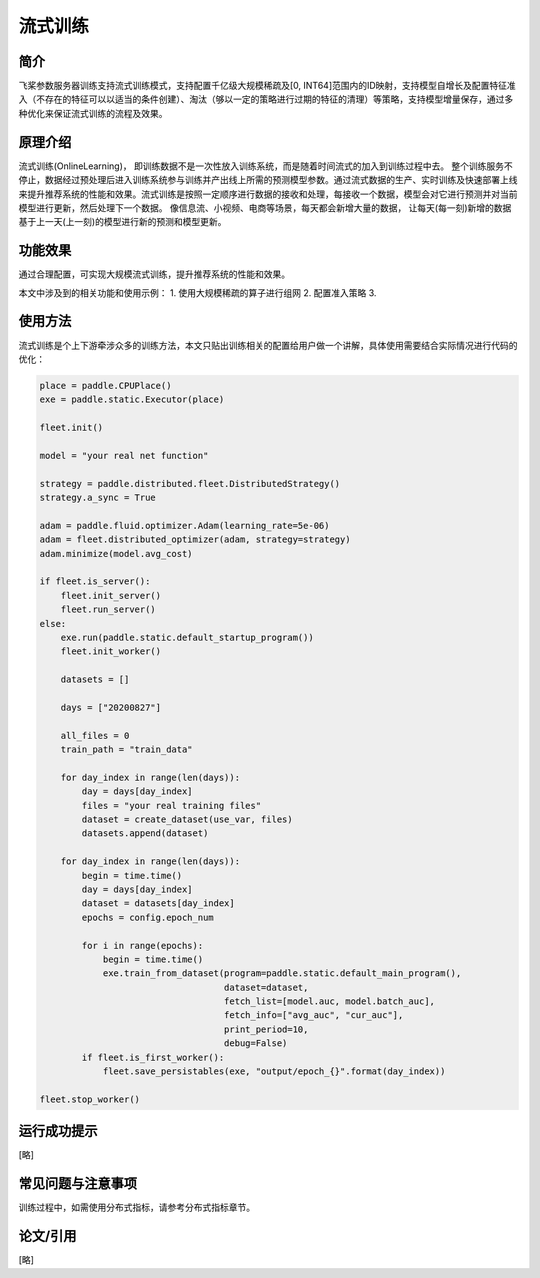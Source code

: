 流式训练
=====================

简介
---------------------
飞桨参数服务器训练支持流式训练模式，支持配置千亿级大规模稀疏及[0, INT64]范围内的ID映射，支持模型自增长及配置特征准入（不存在的特征可以以适当的条件创建）、淘汰（够以一定的策略进行过期的特征的清理）等策略，支持模型增量保存，通过多种优化来保证流式训练的流程及效果。


原理介绍
---------------------
流式训练(OnlineLearning)， 即训练数据不是一次性放入训练系统，而是随着时间流式的加入到训练过程中去。 整个训练服务不停止，数据经过预处理后进入训练系统参与训练并产出线上所需的预测模型参数。通过流式数据的生产、实时训练及快速部署上线来提升推荐系统的性能和效果。流式训练是按照一定顺序进行数据的接收和处理，每接收一个数据，模型会对它进行预测并对当前模型进行更新，然后处理下一个数据。 像信息流、小视频、电商等场景，每天都会新增大量的数据， 让每天(每一刻)新增的数据基于上一天(上一刻)的模型进行新的预测和模型更新。


功能效果
---------------------
通过合理配置，可实现大规模流式训练，提升推荐系统的性能和效果。

本文中涉及到的相关功能和使用示例：
1. 使用大规模稀疏的算子进行组网
2. 配置准入策略
3. 


使用方法
---------------------
流式训练是个上下游牵涉众多的训练方法，本文只贴出训练相关的配置给用户做一个讲解，具体使用需要结合实际情况进行代码的优化：


.. code-block:: python

    place = paddle.CPUPlace()
    exe = paddle.static.Executor(place)

    fleet.init()

    model = "your real net function" 

    strategy = paddle.distributed.fleet.DistributedStrategy()
    strategy.a_sync = True

    adam = paddle.fluid.optimizer.Adam(learning_rate=5e-06)
    adam = fleet.distributed_optimizer(adam, strategy=strategy)
    adam.minimize(model.avg_cost)

    if fleet.is_server():
        fleet.init_server()
        fleet.run_server()
    else:
        exe.run(paddle.static.default_startup_program())
        fleet.init_worker()

        datasets = []

        days = ["20200827"]

        all_files = 0
        train_path = "train_data"

        for day_index in range(len(days)):
            day = days[day_index]
            files = "your real training files" 
            dataset = create_dataset(use_var, files)
            datasets.append(dataset)

        for day_index in range(len(days)):
            begin = time.time()
            day = days[day_index]
            dataset = datasets[day_index]
            epochs = config.epoch_num

            for i in range(epochs):
                begin = time.time()
                exe.train_from_dataset(program=paddle.static.default_main_program(),
                                       dataset=dataset,
                                       fetch_list=[model.auc, model.batch_auc],
                                       fetch_info=["avg_auc", "cur_auc"],
                                       print_period=10,
                                       debug=False)
            if fleet.is_first_worker():
                fleet.save_persistables(exe, "output/epoch_{}".format(day_index))

    fleet.stop_worker()



运行成功提示
---------------------
[略]


常见问题与注意事项
---------------------
训练过程中，如需使用分布式指标，请参考分布式指标章节。


论文/引用
---------------------
[略]


